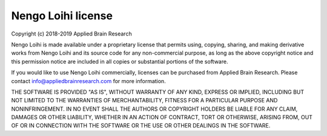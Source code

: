 .. Automatically generated by nengo-bones, do not edit this file directly
.. Version: 0.2.1

*******************
Nengo Loihi license
*******************

Copyright (c) 2018-2019 Applied Brain Research

Nengo Loihi is made available under a proprietary license
that permits using, copying, sharing, and making derivative works from
Nengo Loihi and its source code for any non-commercial purpose,
as long as the above copyright notice and this permission notice
are included in all copies or substantial portions of the software.

If you would like to use Nengo Loihi commercially,
licenses can be purchased from Applied Brain Research.
Please contact info@appliedbrainresearch.com for more information.

THE SOFTWARE IS PROVIDED "AS IS", WITHOUT WARRANTY OF ANY KIND, EXPRESS OR
IMPLIED, INCLUDING BUT NOT LIMITED TO THE WARRANTIES OF MERCHANTABILITY,
FITNESS FOR A PARTICULAR PURPOSE AND NONINFRINGEMENT. IN NO EVENT SHALL THE
AUTHORS OR COPYRIGHT HOLDERS BE LIABLE FOR ANY CLAIM, DAMAGES OR OTHER
LIABILITY, WHETHER IN AN ACTION OF CONTRACT, TORT OR OTHERWISE, ARISING FROM,
OUT OF OR IN CONNECTION WITH THE SOFTWARE OR THE USE OR OTHER DEALINGS IN THE
SOFTWARE.
